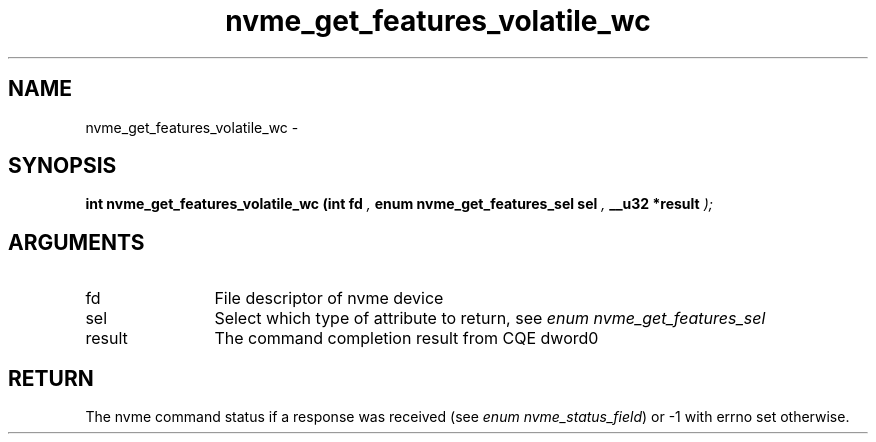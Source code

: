 .TH "nvme_get_features_volatile_wc" 9 "nvme_get_features_volatile_wc" "April 2022" "libnvme API manual" LINUX
.SH NAME
nvme_get_features_volatile_wc \- 
.SH SYNOPSIS
.B "int" nvme_get_features_volatile_wc
.BI "(int fd "  ","
.BI "enum nvme_get_features_sel sel "  ","
.BI "__u32 *result "  ");"
.SH ARGUMENTS
.IP "fd" 12
File descriptor of nvme device
.IP "sel" 12
Select which type of attribute to return, see \fIenum nvme_get_features_sel\fP
.IP "result" 12
The command completion result from CQE dword0
.SH "RETURN"
The nvme command status if a response was received (see
\fIenum nvme_status_field\fP) or -1 with errno set otherwise.
